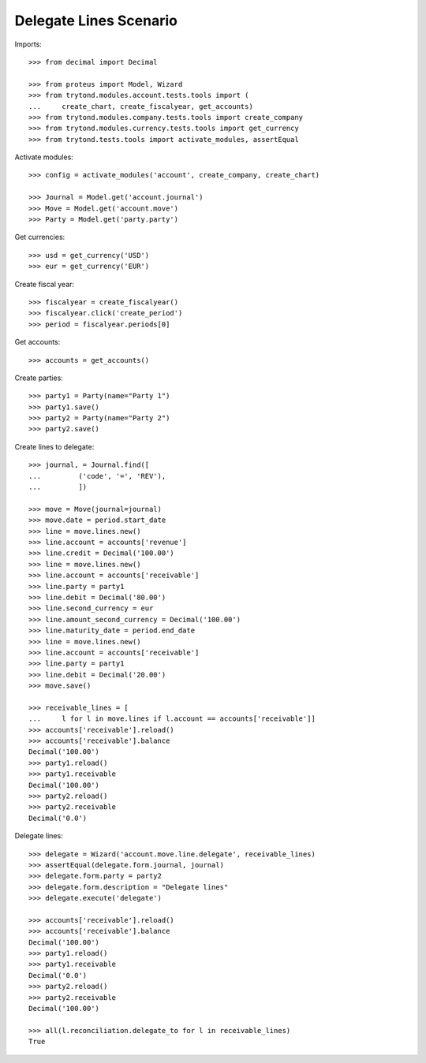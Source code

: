 =======================
Delegate Lines Scenario
=======================

Imports::

    >>> from decimal import Decimal

    >>> from proteus import Model, Wizard
    >>> from trytond.modules.account.tests.tools import (
    ...     create_chart, create_fiscalyear, get_accounts)
    >>> from trytond.modules.company.tests.tools import create_company
    >>> from trytond.modules.currency.tests.tools import get_currency
    >>> from trytond.tests.tools import activate_modules, assertEqual

Activate modules::

    >>> config = activate_modules('account', create_company, create_chart)

    >>> Journal = Model.get('account.journal')
    >>> Move = Model.get('account.move')
    >>> Party = Model.get('party.party')

Get currencies::

    >>> usd = get_currency('USD')
    >>> eur = get_currency('EUR')

Create fiscal year::

    >>> fiscalyear = create_fiscalyear()
    >>> fiscalyear.click('create_period')
    >>> period = fiscalyear.periods[0]

Get accounts::

    >>> accounts = get_accounts()

Create parties::

    >>> party1 = Party(name="Party 1")
    >>> party1.save()
    >>> party2 = Party(name="Party 2")
    >>> party2.save()

Create lines to delegate::

    >>> journal, = Journal.find([
    ...         ('code', '=', 'REV'),
    ...         ])

    >>> move = Move(journal=journal)
    >>> move.date = period.start_date
    >>> line = move.lines.new()
    >>> line.account = accounts['revenue']
    >>> line.credit = Decimal('100.00')
    >>> line = move.lines.new()
    >>> line.account = accounts['receivable']
    >>> line.party = party1
    >>> line.debit = Decimal('80.00')
    >>> line.second_currency = eur
    >>> line.amount_second_currency = Decimal('100.00')
    >>> line.maturity_date = period.end_date
    >>> line = move.lines.new()
    >>> line.account = accounts['receivable']
    >>> line.party = party1
    >>> line.debit = Decimal('20.00')
    >>> move.save()

    >>> receivable_lines = [
    ...     l for l in move.lines if l.account == accounts['receivable']]
    >>> accounts['receivable'].reload()
    >>> accounts['receivable'].balance
    Decimal('100.00')
    >>> party1.reload()
    >>> party1.receivable
    Decimal('100.00')
    >>> party2.reload()
    >>> party2.receivable
    Decimal('0.0')

Delegate lines::

    >>> delegate = Wizard('account.move.line.delegate', receivable_lines)
    >>> assertEqual(delegate.form.journal, journal)
    >>> delegate.form.party = party2
    >>> delegate.form.description = "Delegate lines"
    >>> delegate.execute('delegate')

    >>> accounts['receivable'].reload()
    >>> accounts['receivable'].balance
    Decimal('100.00')
    >>> party1.reload()
    >>> party1.receivable
    Decimal('0.0')
    >>> party2.reload()
    >>> party2.receivable
    Decimal('100.00')

    >>> all(l.reconciliation.delegate_to for l in receivable_lines)
    True
